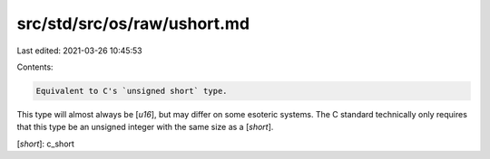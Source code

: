 src/std/src/os/raw/ushort.md
============================

Last edited: 2021-03-26 10:45:53

Contents:

.. code-block:: md

    Equivalent to C's `unsigned short` type.

This type will almost always be [`u16`], but may differ on some esoteric systems. The C standard technically only requires that this type be an unsigned integer with the same size as a [`short`].

[`short`]: c_short


